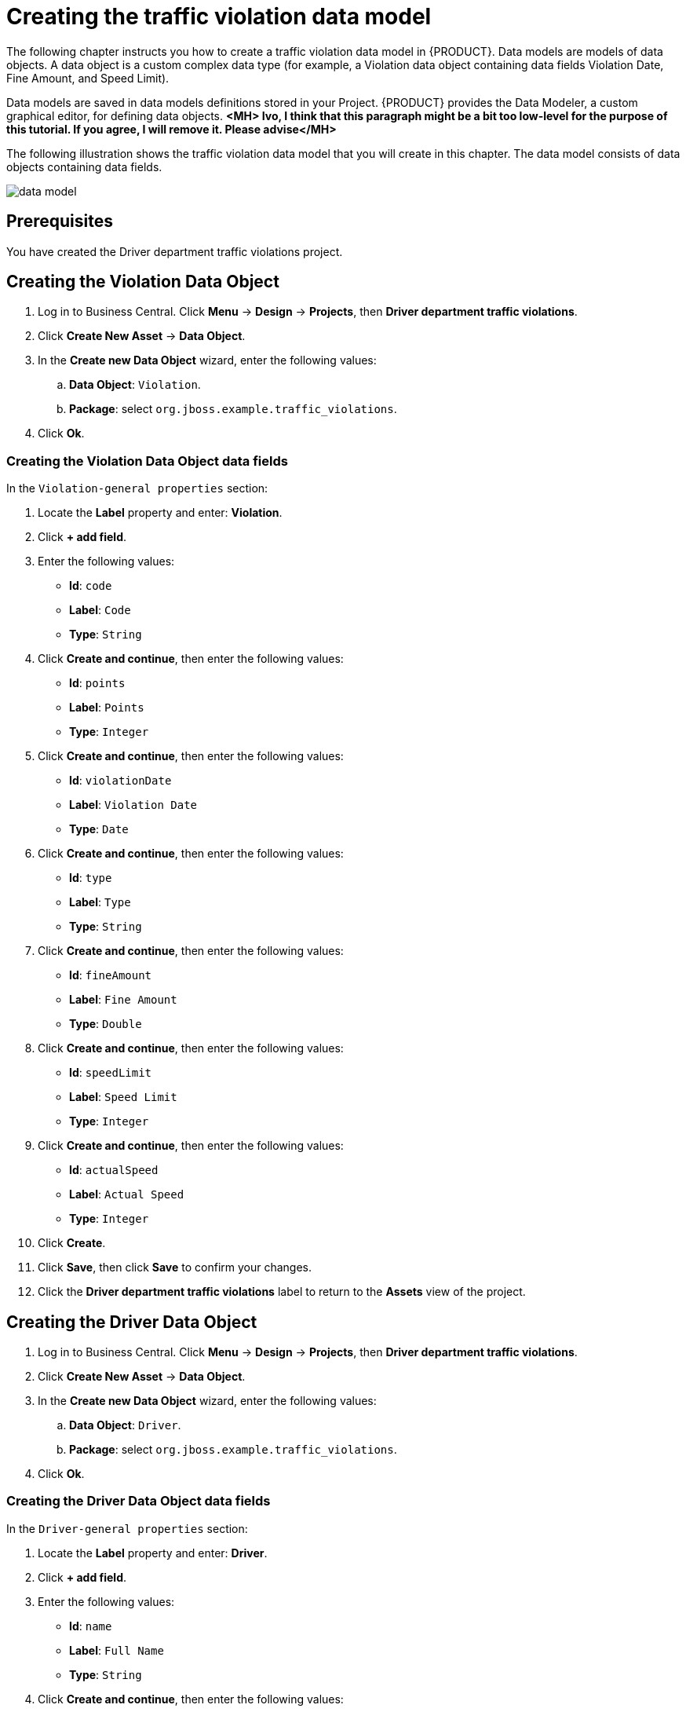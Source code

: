 [id='_defining_a_data_model']
= Creating the traffic violation data model

The following chapter instructs you how to create a traffic violation data model in {PRODUCT}. Data models are models of data objects. A data object is a custom complex data type (for example, a Violation data object containing data fields Violation Date, Fine Amount, and Speed Limit).

Data models are saved in data models definitions stored in your Project. {PRODUCT} provides the Data Modeler, a custom graphical editor, for defining data objects. *<MH> Ivo, I think that this paragraph might be a bit too low-level for the purpose of this tutorial. If you agree, I will remove it. Please advise</MH>*

The following illustration shows the traffic violation data model that you will create in this chapter. The data model consists of data objects containing data fields.

image:data-model.png[]

[float]
== Prerequisites

You have created the Driver department traffic violations project.

== Creating the Violation Data Object

. Log in to Business Central. Click *Menu* -> *Design* -> *Projects*, then *Driver department traffic violations*.
. Click *Create New Asset* -> *Data Object*.
. In the *Create new Data Object* wizard, enter the following values:
.. *Data Object*: `Violation`.
.. *Package*: select `org.jboss.example.traffic_violations`.
. Click *Ok*.

=== Creating the Violation Data Object data fields

In the `Violation-general properties` section:

. Locate the *Label* property and enter: *Violation*.
. Click *+ add field*.
. Enter the following values:
+
* *Id*: `code`
* *Label*: `Code`
* *Type*: `String`

. Click *Create and continue*, then enter the following values:
+
* *Id*: `points`
* *Label*: `Points`
* *Type*: `Integer`

. Click *Create and continue*, then enter the following values:
+
* *Id*: `violationDate`
* *Label*: `Violation Date`
* *Type*: `Date`

. Click *Create and continue*, then enter the following values:
+
* *Id*: `type`
* *Label*: `Type`
* *Type*: `String`

. Click *Create and continue*, then enter the following values:
+
* *Id*: `fineAmount`
* *Label*: `Fine Amount`
* *Type*: `Double`

. Click *Create and continue*, then enter the following values:
+
* *Id*: `speedLimit`
* *Label*: `Speed Limit`
* *Type*: `Integer`

. Click *Create and continue*, then enter the following values:
+
* *Id*: `actualSpeed`
* *Label*: `Actual Speed`
* *Type*: `Integer`

. Click *Create*.
. Click *Save*, then click *Save* to confirm your changes.
. Click the *Driver department traffic violations* label to return to the *Assets* view of the project.

== Creating the Driver Data Object

. Log in to Business Central. Click *Menu* -> *Design* -> *Projects*, then *Driver department traffic violations*.
. Click *Create New Asset* -> *Data Object*.
. In the *Create new Data Object* wizard, enter the following values:
.. *Data Object*: `Driver`.
.. *Package*: select `org.jboss.example.traffic_violations`.
. Click *Ok*.

=== Creating the Driver Data Object data fields

In the `Driver-general properties` section:

. Locate the *Label* property and enter: *Driver*.
. Click *+ add field*.
. Enter the following values:
+
* *Id*: `name`
* *Label*: `Full Name`
* *Type*: `String`

. Click *Create and continue*, then enter the following values:
+
* *Id*: `age`
* *Label*: `Age`
* *Type*: `Integer`

. Click *Create and continue*, then enter the following values:
+
* *Id*: `state`
* *Label*: `State`
* *Type*: `String`

. Click *Create and continue*, then enter the following values:
+
* *Id*: `city`
* *Label*: `City`
* *Type*: `String`

. Click *Create and continue*, then enter the following values:
+
* *Id*: `violations`
* *Label*: `Violations`
* *Type*: `Violation(org.jboss.example.traffic_violations.Violation)`
* *List*: Mark this check box to enable the field to hold multiple items for the specified type.

. Click *Create and continue*, then enter the following values:
+
* *Id*: `fineAmount`
* *Label*: `Fine Amount`
* *Type*: `Double`

. Click *Create and continue*, then enter the following values:
+
* *Id*: `totalPoints`
* *Label*: `Total Points`
* *Type*: `Integer`

. Click *Create and continue*, then enter the following values:
+
* *Id*: `reason`
* *Label*: `Reason`
* *Type*: `String`

. Click *Create*.
. Click *Save*, then click *Save* to confirm your changes.
. Click the *Driver department traffic violations* label to return to the *Assets* view of the project.
